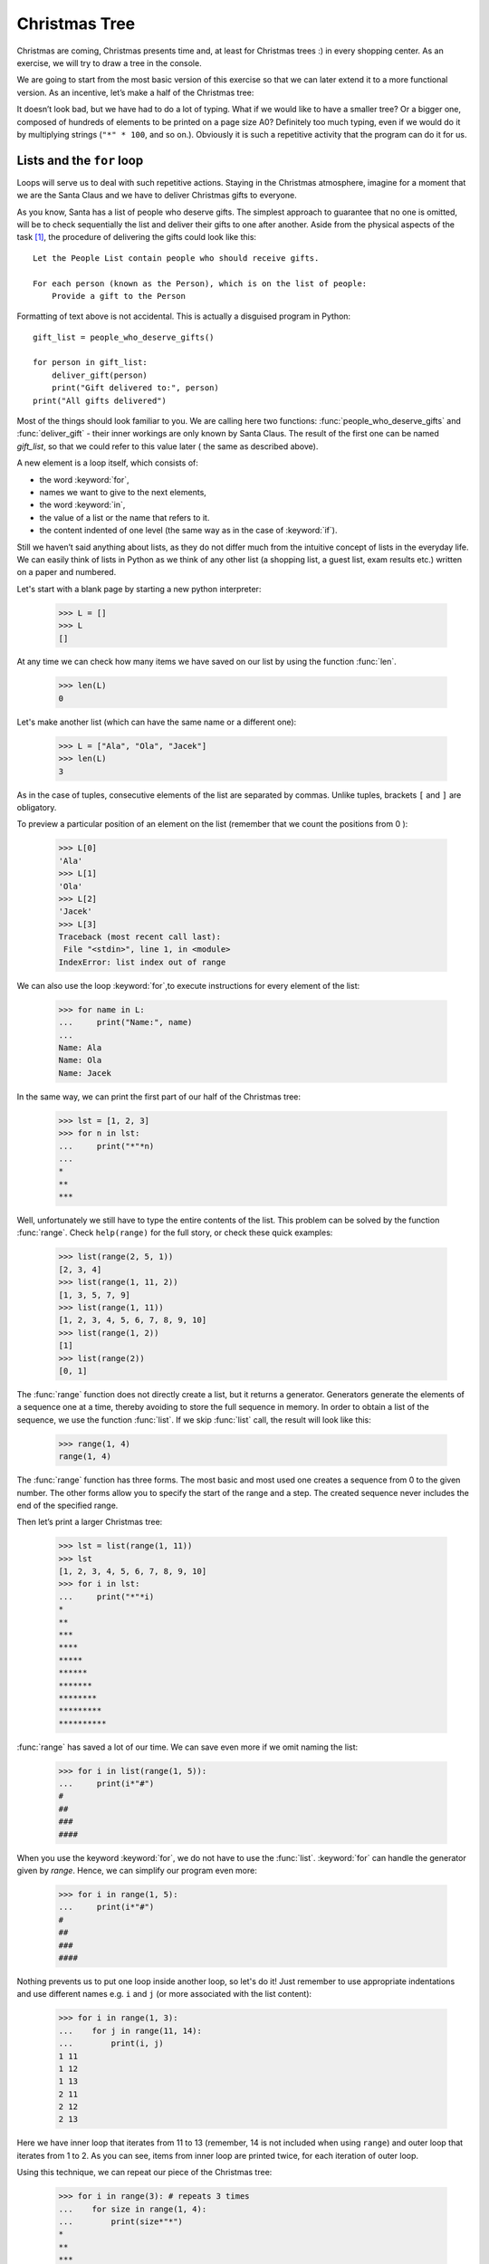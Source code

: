 ==================
  Christmas Tree
==================

Christmas are coming, Christmas presents time and, at least for Christmas trees :) in every shopping center. As an exercise, we will try to draw a tree in the
console.

We are going to start from the most basic version of this exercise so that we can later extend it to a more functional version. As an incentive, let’s make a half of the Christmas tree:

.. testcode::

    print("*")
    print("**")
    print("***")
    print("*")
    print("**")
    print("***")
    print("****")
    print("*")
    print("**")
    print("***")
    print("****")
    print("*****")
    print("******")

.. testoutput::

    *
    **
    ***
    *
    **
    ***
    ****
    *
    **
    ***
    ****
    *****
    ******

It doesn’t look bad, but we have had to do a lot of typing. What if we would like to have a smaller
tree? Or a bigger one, composed of hundreds of elements to be printed on a page size A0? Definitely
too much typing, even if we would do it by multiplying strings  (``"*" * 100``, and so on.). Obviously it is
such a repetitive activity that the program can do it for us.



Lists and the ``for`` loop
==========================

Loops will serve us to deal with such repetitive actions. Staying in the Christmas atmosphere,
imagine for a moment that we are the Santa Claus and we have to deliver Christmas gifts to everyone.

As you know, Santa has a list of people who deserve gifts. The simplest approach to guarantee that no
one is omitted, will be to check sequentially the list and deliver their gifts to one after another.
Aside from the physical aspects of the task [#speed]_, the procedure of delivering the gifts could
look like this::

    Let the People List contain people who should receive gifts.

    For each person (known as the Person), which is on the list of people:
        Provide a gift to the Person

Formatting of text above is not accidental. This is actually a disguised program in Python::

    gift_list = people_who_deserve_gifts()

    for person in gift_list:
        deliver_gift(person)
        print("Gift delivered to:", person)
    print("All gifts delivered")

Most of the things should look familiar to you. We are calling here two functions:
:func:`people_who_deserve_gifts` and :func:`deliver_gift` - their inner workings are only known by Santa
Claus. The result of the first one can be named `gift_list`, so that we could refer to this value later (
the same as described above).

A new element is a loop itself, which consists of:

* the word :keyword:`for`,
* names we want to give to the next elements,
* the word :keyword:`in`,
* the value of a list or the name that refers to it.
* the content indented of one level (the same way as in the case of :keyword:`if`).

Still we haven’t said anything about lists, as they do not differ much from the intuitive concept of
lists in the everyday life. We can easily think of lists in Python as we think of any other list (a
shopping list, a guest list, exam results etc.) written on a paper and numbered.

Let's start with a blank page by starting a new python interpreter:

    >>> L = []
    >>> L
    []

At any time we can check how many items we have saved on our list by using the function :func:`len`.

    >>> len(L)
    0

Let's make another list (which can have the same name or a different one):

    >>> L = ["Ala", "Ola", "Jacek"]
    >>> len(L)
    3

As in the case of tuples, consecutive elements of the list are separated by commas. Unlike tuples,
brackets ``[`` and ``]`` are obligatory.

To preview a particular position of an element on the list (remember that we count the positions from 0 ):

    >>> L[0]
    'Ala'
    >>> L[1]
    'Ola'
    >>> L[2]
    'Jacek'
    >>> L[3]
    Traceback (most recent call last):
     File "<stdin>", line 1, in <module>
    IndexError: list index out of range

We can also use the loop :keyword:`for`,to execute instructions for every element of the list:

    >>> for name in L:
    ...     print("Name:", name)
    ...
    Name: Ala
    Name: Ola
    Name: Jacek

In the same way, we can print the first part of our half of the Christmas tree:

    >>> lst = [1, 2, 3]
    >>> for n in lst:
    ...     print("*"*n)
    ...
    *
    **
    ***

Well, unfortunately we still have to type the entire contents of the list. This problem can be solved
by the function :func:`range`. Check ``help(range)``
for the full story, or check these quick examples:


    >>> list(range(2, 5, 1))
    [2, 3, 4]
    >>> list(range(1, 11, 2))
    [1, 3, 5, 7, 9]
    >>> list(range(1, 11))
    [1, 2, 3, 4, 5, 6, 7, 8, 9, 10]
    >>> list(range(1, 2))
    [1]
    >>> list(range(2))
    [0, 1]

The :func:`range` function does not directly create a list, but it returns a generator. Generators
generate the elements of a sequence one at a time, thereby avoiding to store the full sequence in memory.
In order to obtain a list of the sequence, we use the function :func:`list`. If we skip :func:`list` call,
the result will look like this:


    >>> range(1, 4)
    range(1, 4)


The :func:`range` function has three forms. The most basic and most used one creates a sequence from 0 to the
given number. The other forms allow you to specify the start of the range and a step. The created
sequence never includes the end of the specified range.


Then let’s print a larger Christmas tree:

    >>> lst = list(range(1, 11))
    >>> lst
    [1, 2, 3, 4, 5, 6, 7, 8, 9, 10]
    >>> for i in lst:
    ...     print("*"*i)
    *
    **
    ***
    ****
    *****
    ******
    *******
    ********
    *********
    **********

:func:`range` has saved a lot of our time. We can save even more if we omit naming the list:

    >>> for i in list(range(1, 5)):
    ...     print(i*"#")
    #
    ##
    ###
    ####

When you use the keyword :keyword:`for`, we do not have to use the
:func:`list`. :keyword:`for` can handle the generator given by `range`. Hence, we can simplify our program even more:


    >>> for i in range(1, 5):
    ...     print(i*"#")
    #
    ##
    ###
    ####



Nothing prevents us to put one loop inside another loop, so let's do it! Just remember to use appropriate
indentations and use different names e.g. ``i`` and ``j`` (or more associated with the list content):

    >>> for i in range(1, 3):
    ...    for j in range(11, 14):
    ...        print(i, j)
    1 11
    1 12
    1 13
    2 11
    2 12
    2 13

Here we have inner loop that iterates from 11 to 13 (remember, 14 is not included when using ``range``) and
outer loop that iterates from 1 to 2. As you can see, items from inner loop are printed twice, for each iteration
of outer loop.

Using this technique, we can repeat our piece of the Christmas tree:

    >>> for i in range(3): # repeats 3 times
    ...    for size in range(1, 4):
    ...        print(size*"*")
    *
    **
    ***
    *
    **
    ***
    *
    **
    ***

Before proceeding to the next chapter, create ``xmas.py`` file with this program and try to modify it
so that each of the three repetitions of the first (external) loop, the second one was executed one
more time. This way, we should get our half of the Christmas tree described at the beginning of the
chapter.


Defining a function
===================

We have already seen how functions solve many of our problems. However, they do not solve all our problems
– or at least not exactly the way we would like functions to solve them.
Sometimes we must solve a problem on our own. If it occurs often in our program, it would be nice to
have a function that solves it for us.

We can do it like this in Python:

    >>> def print_triangle(n):
    ...     for size in range(1, n+1):
    ...         print(size*"*")
    ...
    >>> print_triangle(3)
    *
    **
    ***
    >>> print_triangle(5)
    *
    **
    ***
    ****
    *****

Let's have a closer look at the function :func:`print_triangle`::

    def print_triangle(n):
        for size in range(1, n+1):
            print(size*"*")

The definition of a function always starts with the word :keyword:`def`. Next, we give the name to our
function. Between the parenthesizes, we indicate what names should be given to its arguments when the function is
called. In the following lines we provide instructions to be executed when we use the function.


As shown in the example, the instructions in the function may include names that we have given as the
names of the arguments. The principle of operation is as follows - if you create a function with
three arguments:

    >>> def foo(a, b, c):
    ...     print("FOO", a, b, c)

When you call this new function, you need to
specify a value for each argument. This just like all the functions we called before:

    >>> foo(1, "Ala", 2 + 3 + 4)
    FOO 1 Ala 9
    >>> x = 42
    >>> foo(x, x + 1, x + 2)
    FOO 42 43 44

Note that the argument name is just a label. If we change the value attached to a label for another one, the other labels will not
change – the same happens with the arguments:

    >>> def plus_five(n):
    ...     n = n + 5
    ...     print(n)
    >>> x = 43
    >>> plus_five(x)
    48
    >>> x
    43

It is as normal names (variables) we saw before. There are only two differences:

Firstly, argument names of a function are defined at each function call, and Python attaches the corresponding
argument value to to each of the argument names it just created.

Secondly, the argument names are not available outside the function as they are created when the function is called
and forgotten after the call. That is, if you try now to access
the argument name ``n`` we defined in our :func:`plus_five` function outside of the function's code,
Python tells you it is not defined:

    >>> n
    Traceback (most recent call last):
      File "<stdin>", line 1, in <module>
    NameError: name 'n' is not defined

That is, our prim and proper Python cleans up his room at the end of a function call :)


Returning values
----------------

The functions which we have previously used had one important property that is missing in the
functions created by ourselves - they gave back the value they computed
instead of printing it immediately. To
achieve the same effect, you need to use the instruction :keyword:`return`. This is a special
instruction that can be found only in functions.


We can now improve our BMI calculator by adding a function to compute BMI::

    def calc_bmi(height, weight):
        return weight / height ** 2

Finally, as a last example on functions, here is a solution to the problem from the end of the previous chapter:


.. testcode::

    # xmas.py

    def print_triangle(n):
        for size in range(1, n+1):
            print(size * "*")

    for i in range(2, 5):
        print_triangle(i)


.. testoutput::

    *
    **
    *
    **
    ***
    *
    **
    ***
    ****


The Entire Christmas tree
=========================

The previous chapter was fairly theoretical, so now we'll use some of this new knowledge
to complete our program to display a Christmas tree.

For the record::

    # xmas.py

    def print_triangle(n):
        for size in range(1, n+1):
            print(size * "*")

    for i in range(2, 5):
        print_triangle(i)

How can we improve the function :func:`print_triangle`, o display the entire segment of the Christmas
tree, not just half of it?


First of all, let’s determine how we want our result to look like for the exact value of argument  ``n``.
It seems to make sense that, ``n`` would be the width. Then for ``n = 5``, we would expect::

      *
     ***
    *****

It is worth noting that each line consists of two asterix more than the previous one. So we can use
the third argument :func:`range`:

.. testcode::

    def print_segment(n):
        for size in range(1, n+1, 2):
            print(size * "*")

    print_segment(5)

.. testoutput::

    *
    ***
    *****

It is not exactly what we have wanted, as it should be aligned in the centre. The method/function
:func:`unicode.center` mentioned in the previous section, helps us:


.. testcode::

    def print_segment(n):
        for size in range(1, n+1, 2):
            print((size * "*").center(n))

    print_segment(5)

.. testoutput::
    :options: +NORMALIZE_WHITESPACE

      *
     ***
    *****

However, a new problem appears:

.. testcode::

    def print_segment(n):
        for size in range(1, n+1, 2):
            print((size * "*").center(n))

    for i in range(3, 8, 2):
        print_segment(i)

.. testoutput::
    :options: +NORMALIZE_WHITESPACE

     *
    ***
      *
     ***
    *****
       *
      ***
     *****
    *******

If we know in advance, what size the widest segment is, we can add an additional argument to
:func:`print_segment`,  to align to the width. Combining all of the knowledge we have
acquired up to the moment:


.. testsetup:: tree-final

    input.queue.append("7")

.. testcode:: tree-final

    def print_segment(n, total_width):
        for size in range(1, n+1, 2):
            print((size * "*").center(total_width))

    def print_tree(size):
        for i in range(3, size+1, 2):
            print_segment(i, size)

    print("Choose size of the Christmas tree:")
    n = int(input())
    print_tree(n)

.. testoutput:: tree-final
    :options: +NORMALIZE_WHITESPACE

    Choose size of the Christmas tree:
    7
       *
      ***
       *
      ***
     *****
       *
      ***
     *****
    *******


Task for volunteers
-------------------

Create a class ``XMASTree`` which for a given size and upon calling the method ``draw`` will print the
following pictures (sizes 1, 2 and 3):

::

          *
         /|\
        /_|_\
          |

::

           *
          /|\
         /_|_\
          /|\
         / | \
        /__|__\
           |

::

            *
           /|\
          /_|_\
           /|\
          / | \
         /__|__\
           /|\
          / | \
         /  |  \
        /___|___\
            |



.. rubric:: Notes

.. [#speed] Assuming you have 24 hours to deliver one gift for everyone in the world,
    for one gift you have about 10 microseconds.
    
    
Kalendarz
---------

Opis:

Przy pomocy danych:

.. code-block:: python

  data = [
      ('January', range(31)),
      ('February', range(28)),
      ('March', range(31)),
      ('April', range(30)),
      ('May', range(31)),
      ('June', range(30)),
      ('July', range(31)),
      ('August', range(31)),
      ('September', range(30)),
      ('October', range(31)),
      ('November', range(30)),
      ('December', range(31)),
        ]


Wyświetl kalendarz:

::

  January

  00 01 02 03 04 05 06
  07 08 09 10 11 12 13
  14 15 16 17 18 19 20
  21 22 23 24 25 26 27
  28 29 30

  February

  00 01 02 03 04 05 06
  07 08 09 10 11 12 13
  14 15 16 17 18 19 20
  21 22 23 24 25 26 27

  ...

  November

  00 01 02 03 04 05 06
  07 08 09 10 11 12 13
  14 15 16 17 18 19 20
  21 22 23 24 25 26 27
  28 29

  December

  00 01 02 03 04 05 06
  07 08 09 10 11 12 13
  14 15 16 17 18 19 20
  21 22 23 24 25 26 27
  28 29 30
  
Podpowiedź: Zacznij od napisania funkcji, która wyświetli dni jednego miesiąca. Potem wywołaj ją dla wszystkich elementów listy 'data'. Pamiętaj, że tydzień ma 7 dni.

    
Rozbudowa gry 'papier, nożyce i kamień'
---------------------------------------


Zadanie 1: Gramy dalej, czyli kilka rozdań w jednej grze 
````````````````````````````````````````````````````````

Opis:

Nasza gra nie jest aktualnie najlepsza ponieważ za każdym razem gdy chcemy zagrać musimy odpalać nasz skrypt i po jednej rozgrywce nasz program się kończy.
Musimy dać użytkownikowi wybór czy po danej rozgrywce chce zakończyć grę czy grać dalej. Wykorzystamy do tego pętlę `while` i słówko kluczowe `break`.

Po każdej rozgrywce użytkownik powinien zobaczyć pytanie:

::

  Czy chcesz grać dalej? tak/nie: 


Głupi komputer potrafi też być uparty. Spraw, by czasami na odpowiedź `nie` na ostatnie pytanie wypisywał:

::

  Nie!? Tak łatwo mi się nie wymkniesz! Gramy dalej!
  
I zaczynał grę od początku. (ale bez wyboru poziomu umiejętności komputera!)


Zadanie 2: Dodanie ekranów do gry
`````````````````````````````````

Opis:

Nasz gra strasznie śmieci w terminalu, ale możemy to zmienić. Za każdym razem gdy będziemy rozpoczynać nową rozgrywkę chcemy mieć pusty ekran z powitaniem.
Możemy wykorzystać do tego moduł `os` i jego funkcję `system` by wywołać polecenie systemowe `cls` (dla linuxa i macosx `clear`).

Przykład:

.. code-block:: python

  print("Witaj w grze!")

Dopracuj grę by jej przebieg miał następujące `ekrany`:

::

  Witaj w grze:
  S - Start gry
  P - Wybierz poziom komputera
  Q - Wyjście

::

  Wybierz poziom komputera:
  A - Sprytny computer
  B - Głupi computer


::

  Podaj swój wybór:
  K - Kamień
  P - Papier
  N - Nożyczki


::

  Czy chcesz grać dalej? tak/nie:

Uwzględnij wszystkie funkcjonalności jakie udało ci się zbudować wcześniej. Każdy z tych ekranów powinien pojawiać się na czystej konsoli. 


Zadanie 3: Statystyki graczy
````````````````````````````

Opis:

Pora by zacząć zbierać statystyki naszych wygranych i przegranych.
Pod koniec gry (po wszystkich rozgrywkach) wyświetl ilość wygranych komputera i gracza, oraz wyświetl kto wygrał największą ilość razy.

Explore:

1. Oblicz procentowe wartości i wyświetl obok wyników.

2. Wyświetl najdłuższą sekwencję wygranych dla gracza i komputera.

3. Zbieraj więcej danych do analizy przy pomocy `list`.

  - https://docs.python.org/3.4/tutorial/introduction.html#lists
  - https://docs.python.org/3.4/tutorial/datastructures.html#more-on-lists

  Wyświetl najdłuższe sekwencje wygranych (jak w punkcie 2.) i przegranych.
  
Zadanie dodatkowe: Kółko i krzyżyk
``````````````````````````````````

Opis:

Zaprogramuj grę kółko i krzyżyk dla dwóch graczy. 
Zacznij od najważniejszej części: rozgrywki, później rozbuduj ją o menu, imiona graczy itp.

Przykładowa rozgrywka mogła by wyglądać tak:

::

   1   2   3
  A  . | . | .
  B  . | . | .
  C  . | . | .

  Gracz X, podaj pozycję: A1

   1   2   3
  A  X | . | .
  B  . | . | .
  C  . | . | .

  Gracz O, podaj pozycję: B2

   1   2   3
  A  X | . | .
  B  . | O | .
  C  . | . | .

  Gracz X, podaj pozycję: B1

  ...

   1   2   3
  A  X | O | X
  B  X | O | X
  C  O | X | O

  Remis!

  Czy chcesz grać dalej? [tak/nie]:
